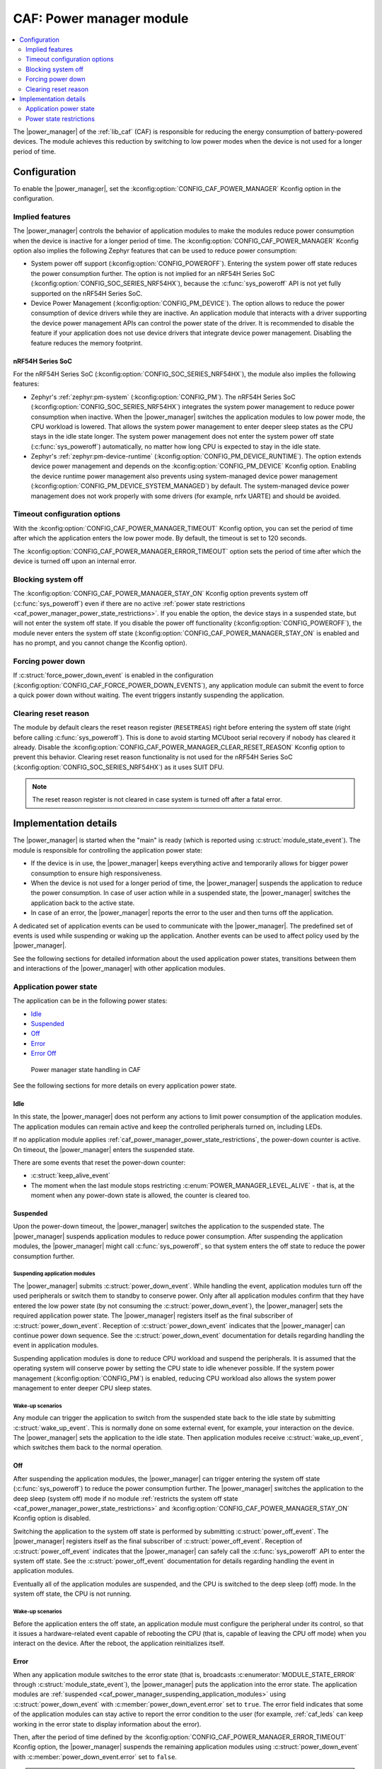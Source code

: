 .. _caf_power_manager:

CAF: Power manager module
#########################

.. contents::
   :local:
   :depth: 2

The |power_manager| of the :ref:`lib_caf` (CAF) is responsible for reducing the energy consumption of battery-powered devices.
The module achieves this reduction by switching to low power modes when the device is not used for a longer period of time.

Configuration
*************

To enable the |power_manager|, set the :kconfig:option:`CONFIG_CAF_POWER_MANAGER` Kconfig option in the configuration.

Implied features
================

The |power_manager| controls the behavior of application modules to make the modules reduce power consumption when the device is inactive for a longer period of time.
The :kconfig:option:`CONFIG_CAF_POWER_MANAGER` Kconfig option also implies the following Zephyr features that can be used to reduce power consumption:

* System power off support (:kconfig:option:`CONFIG_POWEROFF`).
  Entering the system power off state reduces the power consumption further.
  The option is not implied for an nRF54H Series SoC (:kconfig:option:`CONFIG_SOC_SERIES_NRF54HX`), because the :c:func:`sys_poweroff` API is not yet fully supported on the nRF54H Series SoC.
* Device Power Management (:kconfig:option:`CONFIG_PM_DEVICE`).
  The option allows to reduce the power consumption of device drivers while they are inactive.
  An application module that interacts with a driver supporting the device power management APIs can control the power state of the driver.
  It is recommended to disable the feature if your application does not use device drivers that integrate device power management.
  Disabling the feature reduces the memory footprint.

nRF54H Series SoC
-----------------

For the nRF54H Series SoC (:kconfig:option:`CONFIG_SOC_SERIES_NRF54HX`), the module also implies the following features:

* Zephyr's :ref:`zephyr:pm-system` (:kconfig:option:`CONFIG_PM`).
  The nRF54H Series SoC (:kconfig:option:`CONFIG_SOC_SERIES_NRF54HX`) integrates the system power management to reduce power consumption when inactive.
  When the |power_manager| switches the application modules to low power mode, the CPU workload is lowered.
  That allows the system power management to enter deeper sleep states as the CPU stays in the idle state longer.
  The system power management does not enter the system power off state (:c:func:`sys_poweroff`) automatically, no matter how long CPU is expected to stay in the idle state.
* Zephyr's :ref:`zephyr:pm-device-runtime` (:kconfig:option:`CONFIG_PM_DEVICE_RUNTIME`).
  The option extends device power management and depends on the :kconfig:option:`CONFIG_PM_DEVICE` Kconfig option.
  Enabling the device runtime power management also prevents using system-managed device power management (:kconfig:option:`CONFIG_PM_DEVICE_SYSTEM_MANAGED`) by default.
  The system-managed device power management does not work properly with some drivers (for example, nrfx UARTE) and should be avoided.

Timeout configuration options
=============================

With the :kconfig:option:`CONFIG_CAF_POWER_MANAGER_TIMEOUT` Kconfig option, you can set the period of time after which the application enters the low power mode.
By default, the timeout is set to 120 seconds.

The :kconfig:option:`CONFIG_CAF_POWER_MANAGER_ERROR_TIMEOUT` option sets the period of time after which the device is turned off upon an internal error.

Blocking system off
===================

The :kconfig:option:`CONFIG_CAF_POWER_MANAGER_STAY_ON` Kconfig option prevents system off (:c:func:`sys_poweroff`) even if there are no active :ref:`power state restrictions <caf_power_manager_power_state_restrictions>`.
If you enable the option, the device stays in a suspended state, but will not enter the system off state.
If you disable the power off functionality (:kconfig:option:`CONFIG_POWEROFF`), the module never enters the system off state (:kconfig:option:`CONFIG_CAF_POWER_MANAGER_STAY_ON` is enabled and has no prompt, and you cannot change the Kconfig option).

Forcing power down
==================

If :c:struct:`force_power_down_event` is enabled in the configuration (:kconfig:option:`CONFIG_CAF_FORCE_POWER_DOWN_EVENTS`), any application module can submit the event to force a quick power down without waiting.
The event triggers instantly suspending the application.

Clearing reset reason
=====================

The module by default clears the reset reason register (``RESETREAS``) right before entering the system off state (right before calling :c:func:`sys_poweroff`).
This is done to avoid starting MCUboot serial recovery if nobody has cleared it already.
Disable the :kconfig:option:`CONFIG_CAF_POWER_MANAGER_CLEAR_RESET_REASON` Kconfig option to prevent this behavior.
Clearing reset reason functionality is not used for the nRF54H Series SoC (:kconfig:option:`CONFIG_SOC_SERIES_NRF54HX`) as it uses SUIT DFU.

.. note::
  The reset reason register is not cleared in case system is turned off after a fatal error.

Implementation details
**********************

The |power_manager| is started when the "main" is ready (which is reported using :c:struct:`module_state_event`).
The module is responsible for controlling the application power state:

* If the device is in use, the |power_manager| keeps everything active and temporarily allows for bigger power consumption to ensure high responsiveness.
* When the device is not used for a longer period of time, the |power_manager| suspends the application to reduce the power consumption.
  In case of user action while in a suspended state, the |power_manager| switches the application back to the active state.
* In case of an error, the |power_manager| reports the error to the user and then turns off the application.

A dedicated set of application events can be used to communicate with the |power_manager|.
The predefined set of events is used while suspending or waking up the application.
Another events can be used to affect policy used by the |power_manager|.

See the following sections for detailed information about the used application power states, transitions between them and interactions of the |power_manager| with other application modules.

Application power state
=======================

The application can be in the following power states:

* `Idle`_
* `Suspended`_
* `Off`_
* `Error`_
* `Error Off`_

.. figure:: images/caf_power_manager_states.svg
   :alt: Power manager state handling in CAF

   Power manager state handling in CAF

See the following sections for more details on every application power state.

Idle
----

In this state, the |power_manager| does not perform any actions to limit power consumption of the application modules.
The application modules can remain active and keep the controlled peripherals turned on, including LEDs.

If no application module applies :ref:`caf_power_manager_power_state_restrictions`, the power-down counter is active.
On timeout, the |power_manager| enters the suspended state.

There are some events that reset the power-down counter:

* :c:struct:`keep_alive_event`
* The moment when the last module stops restricting :c:enum:`POWER_MANAGER_LEVEL_ALIVE` - that is, at the moment when any power-down state is allowed, the counter is cleared too.

Suspended
---------

Upon the power-down timeout, the |power_manager| switches the application to the suspended state.
The |power_manager| suspends application modules to reduce power consumption.
After suspending the application modules, the |power_manager| might call :c:func:`sys_poweroff`, so that system enters the off state to reduce the power consumption further.

.. _caf_power_manager_suspending_application_modules:

Suspending application modules
~~~~~~~~~~~~~~~~~~~~~~~~~~~~~~

The |power_manager| submits :c:struct:`power_down_event`.
While handling the event, application modules turn off the used peripherals or switch them to standby to conserve power.
Only after all application modules confirm that they have entered the low power state (by not consuming the :c:struct:`power_down_event`), the |power_manager| sets the required application power state.
The |power_manager| registers itself as the final subscriber of :c:struct:`power_down_event`.
Reception of :c:struct:`power_down_event` indicates that the |power_manager| can continue power down sequence.
See the :c:struct:`power_down_event` documentation for details regarding handling the event in application modules.

Suspending application modules is done to reduce CPU workload and suspend the peripherals.
It is assumed that the operating system will conserve power by setting the CPU state to idle whenever possible.
If the system power management (:kconfig:option:`CONFIG_PM`) is enabled, reducing CPU workload also allows the system power management to enter deeper CPU sleep states.

Wake-up scenarios
~~~~~~~~~~~~~~~~~

Any module can trigger the application to switch from the suspended state back to the idle state by submitting :c:struct:`wake_up_event`.
This is normally done on some external event, for example, your interaction on the device.
The |power_manager| sets the application to the idle state.
Then application modules receive :c:struct:`wake_up_event`, which switches them back to the normal operation.

Off
---

After suspending the application modules, the |power_manager| can trigger entering the system off state (:c:func:`sys_poweroff`) to reduce the power consumption further.
The |power_manager| switches the application to the deep sleep (system off) mode if no module :ref:`restricts the system off state <caf_power_manager_power_state_restrictions>` and :kconfig:option:`CONFIG_CAF_POWER_MANAGER_STAY_ON` Kconfig option is disabled.

Switching the application to the system off state is performed by submitting :c:struct:`power_off_event`.
The |power_manager| registers itself as the final subscriber of :c:struct:`power_off_event`.
Reception of :c:struct:`power_off_event` indicates that the |power_manager| can safely call the :c:func:`sys_poweroff` API to enter the system off state.
See the :c:struct:`power_off_event` documentation for details regarding handling the event in application modules.

Eventually all of the application modules are suspended, and the CPU is switched to the deep sleep (off) mode.
In the system off state, the CPU is not running.

Wake-up scenarios
~~~~~~~~~~~~~~~~~

Before the application enters the off state, an application module must configure the peripheral under its control, so that it issues a hardware-related event capable of rebooting the CPU (that is, capable of leaving the CPU off mode) when you interact on the device.
After the reboot, the application reinitializes itself.

Error
-----

When any application module switches to the error state (that is, broadcasts :c:enumerator:`MODULE_STATE_ERROR` through :c:struct:`module_state_event`), the |power_manager| puts the application into the error state.
The application modules are :ref:`suspended <caf_power_manager_suspending_application_modules>` using :c:struct:`power_down_event` with :c:member:`power_down_event.error` set to ``true``.
The error field indicates that some of the application modules can stay active to report the error condition to the user (for example, :ref:`caf_leds` can keep working in the error state to display information about the error).

Then, after the period of time defined by the :kconfig:option:`CONFIG_CAF_POWER_MANAGER_ERROR_TIMEOUT` Kconfig option, the |power_manager| suspends the remaining application modules using :c:struct:`power_down_event` with :c:member:`power_down_event.error` set to ``false``.

.. note::
   In the error state, |power_manager| prevents waking up application by consuming the submitted :c:struct:`wake_up_event`.

Error Off
---------

In the error state, after suspending all of the application modules, the |power_manager| unconditionally triggers entering the system error off state using :c:struct:`power_off_event` with :c:member:`power_off_event.error` set to ``true``.
If entering the system off after the error, the :ref:`power state restrictions <caf_power_manager_power_state_restrictions>` and value of the :kconfig:option:`CONFIG_CAF_POWER_MANAGER_STAY_ON` Kconfig option are ignored.

.. _caf_power_manager_power_state_restrictions:

Power state restrictions
========================

Any application module can restrict the power state allowed by the usage of :c:struct:`power_manager_restrict_event`.
It provides the module ID and the deepest allowed power state.
The |power_manager| uses flags to track restrictions imposed by an application module.
This means that you can repeatedly send the :c:struct:`power_manager_restrict_event` to update restrictions applied by a given application module.
